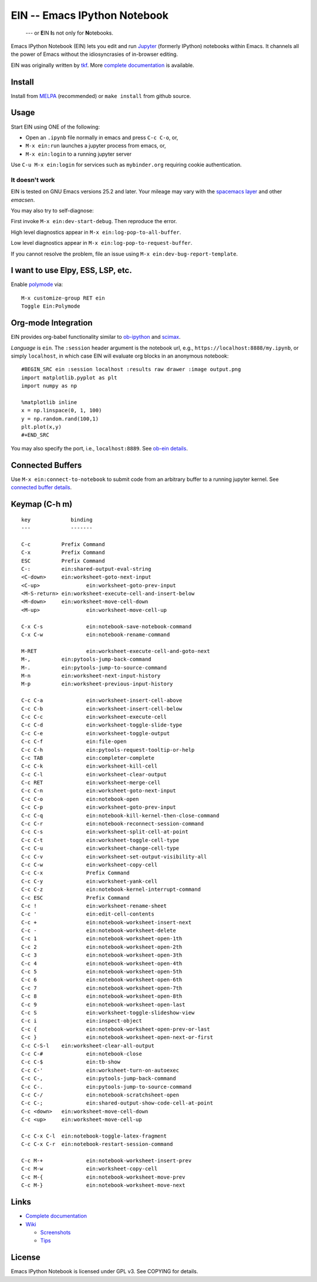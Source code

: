 ========================================================================
 EIN -- Emacs IPython Notebook |build-status| |melpa-dev| |melpa-stable|
========================================================================

  --- or **E**\ IN **I**\ s not only for **N**\ otebooks.

Emacs IPython Notebook (EIN) lets you edit and run Jupyter_ (formerly IPython)
notebooks within Emacs.  It channels all the power of Emacs without the
idiosyncrasies of in-browser editing.

EIN was originally written by tkf_.  More `complete documentation`_ is available.

.. |build-status|
   image:: https://secure.travis-ci.org/millejoh/emacs-ipython-notebook.png?branch=master
   :target: http://travis-ci.org/millejoh/emacs-ipython-notebook
   :alt: Build Status
.. |melpa-dev|
   image:: http://melpa.milkbox.net/packages/ein-badge.svg
   :target: http://melpa.milkbox.net/#/ein
   :alt: MELPA development version
.. |melpa-stable|
   image:: http://melpa-stable.milkbox.net/packages/ein-badge.svg
   :target: http://melpa-stable.milkbox.net/#/ein
   :alt: MELPA stable version
.. _Jupyter: http://jupyter.org
.. _tkf: https://tkf.github.io/emacs-ipython-notebook

Install
=======
Install from MELPA_ (recommended) or ``make install`` from github source.

Usage
=====
Start EIN using ONE of the following:

- Open an ``.ipynb`` file normally in emacs and press ``C-c C-o``, or,
- ``M-x ein:run`` launches a jupyter process from emacs, or,
- ``M-x ein:login`` to a running jupyter server

Use ``C-u M-x ein:login`` for services such as ``mybinder.org`` requiring cookie authentication.

.. _Cask: https://cask.readthedocs.io/en/latest/guide/installation.html
.. _MELPA: http://melpa.org/#/

It doesn't work
---------------

EIN is tested on GNU Emacs versions
25.2
and later. Your mileage may vary with the `spacemacs layer`_ and other *emacsen*.

You may also try to self-diagnose:

First invoke ``M-x ein:dev-start-debug``.  Then reproduce the error.

High level diagnostics appear in ``M-x ein:log-pop-to-all-buffer``.

Low level diagnostics appear in ``M-x ein:log-pop-to-request-buffer``.

If you cannot resolve the problem, file an issue using ``M-x ein:dev-bug-report-template``.

.. _spacemacs layer: https://github.com/syl20bnr/spacemacs/tree/master/layers/%2Blang/ipython-notebook
.. _auto-complete: https://github.com/auto-complete/auto-complete
.. _company-mode: https://github.com/company-mode/company-mode
.. _jupyterhub: https://github.com/jupyterhub/jupyterhub

I want to use Elpy, ESS, LSP, etc.
==================================

Enable `polymode`_ via::

   M-x customize-group RET ein
   Toggle Ein:Polymode
  
Org-mode Integration
====================

EIN provides org-babel functionality similar to ob-ipython_ and scimax_.

*Language* is ``ein``.  The ``:session`` header argument is the notebook url, e.g., ``https://localhost:8888/my.ipynb``, or simply ``localhost``, in which case EIN will evaluate org blocks in an anonymous notebook::

   #BEGIN_SRC ein :session localhost :results raw drawer :image output.png
   import matplotlib.pyplot as plt
   import numpy as np

   %matplotlib inline
   x = np.linspace(0, 1, 100)
   y = np.random.rand(100,1)
   plt.plot(x,y)
   #+END_SRC

You may also specify the port, i.e., ``localhost:8889``.  See `ob-ein details`_.

.. _polymode: https://github.com/polymode/polymode
.. _ob-ipython: https://github.com/gregsexton/ob-ipython
.. _scimax: https://github.com/jkitchin/scimax
.. _ob-ein details: http://millejoh.github.io/emacs-ipython-notebook/#org-mode-integration

Connected Buffers
=================

Use ``M-x ein:connect-to-notebook`` to submit code from an arbitrary buffer to a running jupyter kernel.  See `connected buffer details`_.

.. _connected buffer details: http://millejoh.github.io/emacs-ipython-notebook/#connected-buffer

Keymap (C-h m)
==============

::

   key             binding
   ---             -------
   
   C-c		Prefix Command
   C-x		Prefix Command
   ESC		Prefix Command
   C-:		ein:shared-output-eval-string
   <C-down>	ein:worksheet-goto-next-input
   <C-up>		ein:worksheet-goto-prev-input
   <M-S-return>	ein:worksheet-execute-cell-and-insert-below
   <M-down>	ein:worksheet-move-cell-down
   <M-up>		ein:worksheet-move-cell-up
   
   C-x C-s		ein:notebook-save-notebook-command
   C-x C-w		ein:notebook-rename-command
   
   M-RET		ein:worksheet-execute-cell-and-goto-next
   M-,		ein:pytools-jump-back-command
   M-.		ein:pytools-jump-to-source-command
   M-n		ein:worksheet-next-input-history
   M-p		ein:worksheet-previous-input-history
   
   C-c C-a		ein:worksheet-insert-cell-above
   C-c C-b		ein:worksheet-insert-cell-below
   C-c C-c		ein:worksheet-execute-cell
   C-c C-d		ein:worksheet-toggle-slide-type
   C-c C-e		ein:worksheet-toggle-output
   C-c C-f		ein:file-open
   C-c C-h		ein:pytools-request-tooltip-or-help
   C-c TAB		ein:completer-complete
   C-c C-k		ein:worksheet-kill-cell
   C-c C-l		ein:worksheet-clear-output
   C-c RET		ein:worksheet-merge-cell
   C-c C-n		ein:worksheet-goto-next-input
   C-c C-o		ein:notebook-open
   C-c C-p		ein:worksheet-goto-prev-input
   C-c C-q		ein:notebook-kill-kernel-then-close-command
   C-c C-r		ein:notebook-reconnect-session-command
   C-c C-s		ein:worksheet-split-cell-at-point
   C-c C-t		ein:worksheet-toggle-cell-type
   C-c C-u		ein:worksheet-change-cell-type
   C-c C-v		ein:worksheet-set-output-visibility-all
   C-c C-w		ein:worksheet-copy-cell
   C-c C-x		Prefix Command
   C-c C-y		ein:worksheet-yank-cell
   C-c C-z		ein:notebook-kernel-interrupt-command
   C-c ESC		Prefix Command
   C-c !		ein:worksheet-rename-sheet
   C-c '		ein:edit-cell-contents
   C-c +		ein:notebook-worksheet-insert-next
   C-c -		ein:notebook-worksheet-delete
   C-c 1		ein:notebook-worksheet-open-1th
   C-c 2		ein:notebook-worksheet-open-2th
   C-c 3		ein:notebook-worksheet-open-3th
   C-c 4		ein:notebook-worksheet-open-4th
   C-c 5		ein:notebook-worksheet-open-5th
   C-c 6		ein:notebook-worksheet-open-6th
   C-c 7		ein:notebook-worksheet-open-7th
   C-c 8		ein:notebook-worksheet-open-8th
   C-c 9		ein:notebook-worksheet-open-last
   C-c S		ein:worksheet-toggle-slideshow-view
   C-c i		ein:inspect-object
   C-c {		ein:notebook-worksheet-open-prev-or-last
   C-c }		ein:notebook-worksheet-open-next-or-first
   C-c C-S-l	ein:worksheet-clear-all-output
   C-c C-#		ein:notebook-close
   C-c C-$		ein:tb-show
   C-c C-'		ein:worksheet-turn-on-autoexec
   C-c C-,		ein:pytools-jump-back-command
   C-c C-.		ein:pytools-jump-to-source-command
   C-c C-/		ein:notebook-scratchsheet-open
   C-c C-;		ein:shared-output-show-code-cell-at-point
   C-c <down>	ein:worksheet-move-cell-down
   C-c <up>	ein:worksheet-move-cell-up
   
   C-c C-x C-l	ein:notebook-toggle-latex-fragment
   C-c C-x C-r	ein:notebook-restart-session-command
   
   C-c M-+		ein:notebook-worksheet-insert-prev
   C-c M-w		ein:worksheet-copy-cell
   C-c M-{		ein:notebook-worksheet-move-prev
   C-c M-}		ein:notebook-worksheet-move-next

Links
=====
* `Complete documentation <http://millejoh.github.io/emacs-ipython-notebook/>`_

* `Wiki <https://github.com/millejoh/emacs-ipython-notebook/wiki>`_

  + `Screenshots <https://github.com/millejoh/emacs-ipython-notebook/wiki/Screenshots>`_
  + `Tips <https://github.com/millejoh/emacs-ipython-notebook/wiki/Tips>`_

License
=======

Emacs IPython Notebook is licensed under GPL v3.
See COPYING for details.
